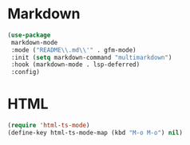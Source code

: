 * Markdown
#+PROPERTY: header-args:emacs-lisp :load yes

#+begin_src emacs-lisp
(use-package
 markdown-mode
 :mode ("README\\.md\\'" . gfm-mode)
 :init (setq markdown-command "multimarkdown")
 :hook (markdown-mode . lsp-deferred)
 :config)
#+END_SRC

* HTML
#+begin_src emacs-lisp
(require 'html-ts-mode)
(define-key html-ts-mode-map (kbd "M-o M-o") nil)
#+END_SRC
